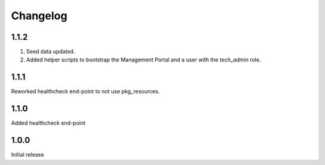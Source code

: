 Changelog
=========

1.1.2
-----
1. Seed data updated.
2. Added helper scripts to bootstrap the Management Portal and a user with the `tech_admin` role.

1.1.1
-----
Reworked healthcheck end-point to not use pkg_resources.

1.1.0
-----
Added healthcheck end-point

1.0.0
-----
Initial release
